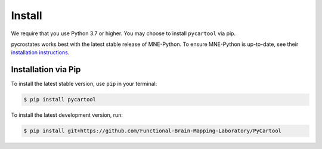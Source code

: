 Install
=======

We require that you use Python 3.7 or higher.
You may choose to install ``pycartool`` via pip.

pycrostates works best with the latest stable release of MNE-Python. To ensure
MNE-Python is up-to-date, see their `installation instructions <https://mne.tools/stable/install/index.html>`_.


Installation via Pip
--------------------

To install the latest stable version, use ``pip`` in your terminal:

.. code-block:: bash

    $ pip install pycartool

To install the latest development version, run:

.. code-block:: bash

    $ pip install git+https://github.com/Functional-Brain-Mapping-Laboratory/PyCartool